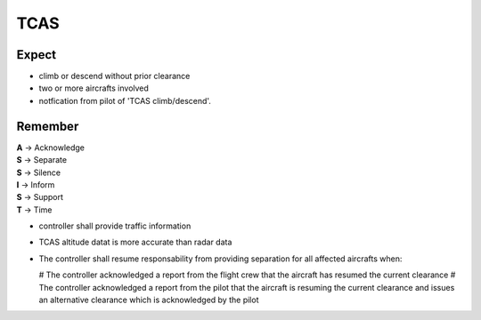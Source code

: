 ====
TCAS
====

Expect
------

*   climb or descend without prior clearance

*   two or more aircrafts involved

*   notfication from pilot of 'TCAS climb/descend'.

Remember
--------

| **A** -> Acknowledge
| **S** -> Separate
| **S** -> Silence
| **I** -> Inform
| **S** -> Support
| **T** -> Time

*   controller shall provide traffic information

*   TCAS altitude datat is more accurate than radar data

*   The controller shall resume responsability from providing separation for all affected aircrafts when:

    #   The controller acknowledged a report from the flight crew that the aircraft has resumed the current clearance
    #   The controller acknowledged a report from the pilot that the aircraft is resuming the current clearance and issues an alternative clearance which is acknowledged by the pilot
    
